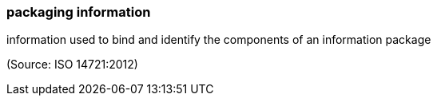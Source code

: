 === packaging information

information used to bind and identify the components of an information package

(Source: ISO 14721:2012)

